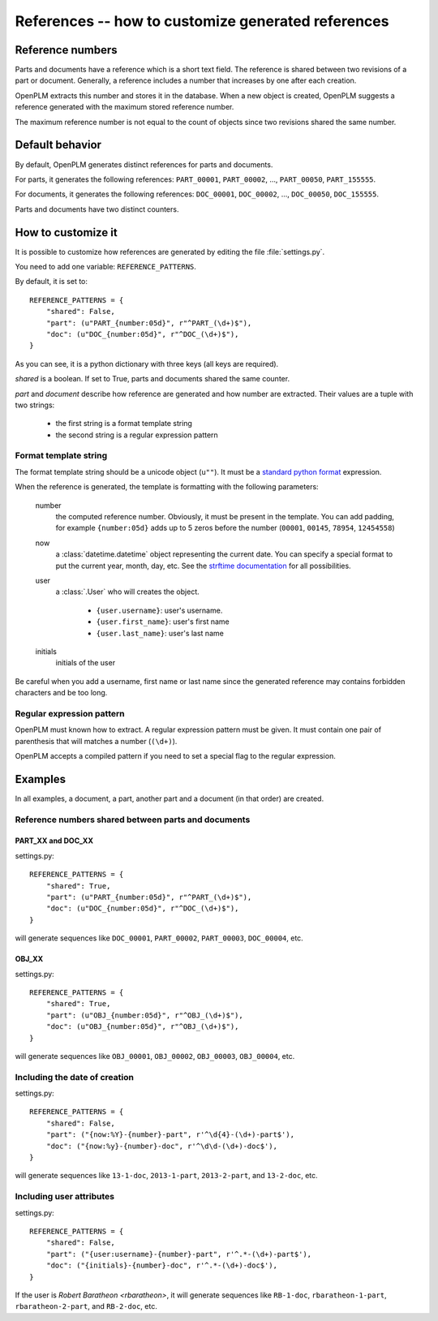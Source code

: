 ====================================================
References -- how to customize generated references
====================================================

.. versionadded:: 1.3


Reference numbers
=================

Parts and documents have a reference which is a short text field.
The reference is shared between two revisions of a part or document.
Generally, a reference includes a number that increases by one after
each creation.

OpenPLM extracts this number and stores it in the database.
When a new object is created, OpenPLM suggests a reference generated
with the maximum stored reference number.

The maximum reference number is not equal to the count of objects
since two revisions shared the same number.

Default behavior
================

By default, OpenPLM generates distinct references for parts and documents.

For parts, it generates the following references: ``PART_00001``, ``PART_00002``,
..., ``PART_00050``, ``PART_155555``.

For documents, it generates the following references: ``DOC_00001``, ``DOC_00002``,
..., ``DOC_00050``, ``DOC_155555``.

Parts and documents have two distinct counters.

How to customize it
===================

It is possible to customize how references are generated by editing
the file :file:`settings.py`.

You need to add one variable: ``REFERENCE_PATTERNS``.

By default, it is set to::

    REFERENCE_PATTERNS = {
        "shared": False,
        "part": (u"PART_{number:05d}", r"^PART_(\d+)$"),
        "doc": (u"DOC_{number:05d}", r"^DOC_(\d+)$"),
    }

As you can see, it is a python dictionary with three keys
(all keys are required).

*shared* is a boolean.
If set to True, parts and documents shared the same counter.

*part* and *document* describe how reference are generated and
how number are extracted.
Their values are a tuple with two strings:

    * the first string is a format template string
    * the second string is a regular expression pattern

Format template string
------------------------

The format template string should be a unicode object (``u""``).
It must be a `standard python format`_ expression.

.. _standard python format: http://docs.python.org/2.6/library/string.html#format-string-syntax

When the reference is generated, the template is formatting with
the following parameters:

    number
        the computed reference number.
        Obviously, it must be present in the template.
        You can add padding, for example ``{number:05d}`` adds up to 5 zeros
        before the number (``00001``, ``00145``, ``78954``, ``12454558``)

    now
        a :class:`datetime.datetime` object representing the current date.
        You can specify a special format to put the current year, month, day, etc.
        See the `strftime documentation`_ for all possibilities.

    user
        a :class:`.User` who will creates the object.

            * ``{user.username}``: user's username.
            * ``{user.first_name}``: user's first name 
            * ``{user.last_name}``: user's last name 

    initials
        initials of the user

.. _strftime documentation: http://docs.python.org/2.6/library/datetime.html?highlight=datetime#strftime-strptime-behavior


Be careful when you add a username, first name or last name since
the generated reference may contains forbidden characters
and be too long.

Regular expression pattern
---------------------------

OpenPLM must known how to extract.
A regular expression pattern must be given.
It must contain one pair of parenthesis that will matches a number (``(\d+)``).

OpenPLM accepts a compiled pattern if you need to set a special flag to
the regular expression.

Examples
========

In all examples, a document, a part, another part and 
a document (in that order) are created.

Reference numbers shared between parts and documents
----------------------------------------------------

PART_XX and DOC_XX
++++++++++++++++++++

settings.py::

    REFERENCE_PATTERNS = {
        "shared": True,
        "part": (u"PART_{number:05d}", r"^PART_(\d+)$"),
        "doc": (u"DOC_{number:05d}", r"^DOC_(\d+)$"),
    }

will generate sequences like ``DOC_00001``, ``PART_00002``, ``PART_00003``, ``DOC_00004``, etc.



OBJ_XX
++++++++

settings.py::

    REFERENCE_PATTERNS = {
        "shared": True,
        "part": (u"OBJ_{number:05d}", r"^OBJ_(\d+)$"),
        "doc": (u"OBJ_{number:05d}", r"^OBJ_(\d+)$"),
    }

will generate sequences like ``OBJ_00001``, ``OBJ_00002``, ``OBJ_00003``, ``OBJ_00004``, etc.


Including the date of creation
-------------------------------

settings.py::

    REFERENCE_PATTERNS = {
        "shared": False,
        "part": ("{now:%Y}-{number}-part", r'^\d{4}-(\d+)-part$'),
        "doc": ("{now:%y}-{number}-doc", r'^\d\d-(\d+)-doc$'),
    }

will generate sequences like ``13-1-doc``, ``2013-1-part``, ``2013-2-part``,
and ``13-2-doc``, etc.


Including user attributes
--------------------------

settings.py::

    REFERENCE_PATTERNS = {
        "shared": False,
        "part": ("{user:username}-{number}-part", r'^.*-(\d+)-part$'),
        "doc": ("{initials}-{number}-doc", r'^.*-(\d+)-doc$'),
    }

If the user is *Robert Baratheon <rbaratheon>*,
it will generate sequences like ``RB-1-doc``, ``rbaratheon-1-part``, 
``rbaratheon-2-part``, and ``RB-2-doc``, etc.




